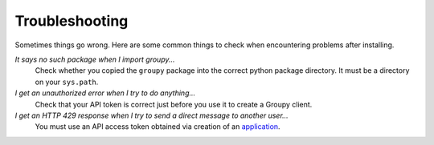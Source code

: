 ===============
Troubleshooting
===============


Sometimes things go wrong. Here are some common things to check when
encountering problems after installing.


*It says no such package when I import groupy...*
    Check whether you copied the ``groupy`` package into the correct python package directory. It must be a directory on your ``sys.path``.

*I get an unauthorized error when I try to do anything...*
    Check that your API token is correct just before you use it to create a Groupy client.

*I get an HTTP 429 response when I try to send a direct message to another user...*
    You must use an API access token obtained via creation of an `application`_.

.. _application: https://dev.groupme.com/applications
